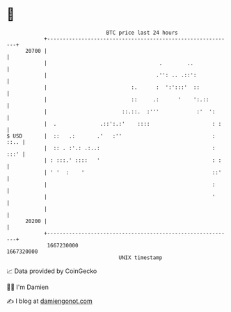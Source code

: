 * 👋

#+begin_example
                                   BTC price last 24 hours                    
               +------------------------------------------------------------+ 
         20700 |                                                            | 
               |                                    .        ..             | 
               |                                   .'': .. .::':            | 
               |                           :.      :  ':':::'  ::           | 
               |                           ::     .:      '    ':.::        | 
               |                        ::.::.  :'''            :'  ':      | 
               |  .              .::':.:'    ::::                    : :    | 
   $ USD       |  ::   .:       .'   :''                             : ::.. | 
               |  :: . :'.: .:..:                                    : :::' | 
               | : :::.' ::::   '                                    : :    | 
               | ' '  :    '                                         ::'    | 
               |                                                     :      | 
               |                                                     '      | 
               |                                                            | 
         20200 |                                                            | 
               +------------------------------------------------------------+ 
                1667230000                                        1667320000  
                                       UNIX timestamp                         
#+end_example
📈 Data provided by CoinGecko

🧑‍💻 I'm Damien

✍️ I blog at [[https://www.damiengonot.com][damiengonot.com]]
